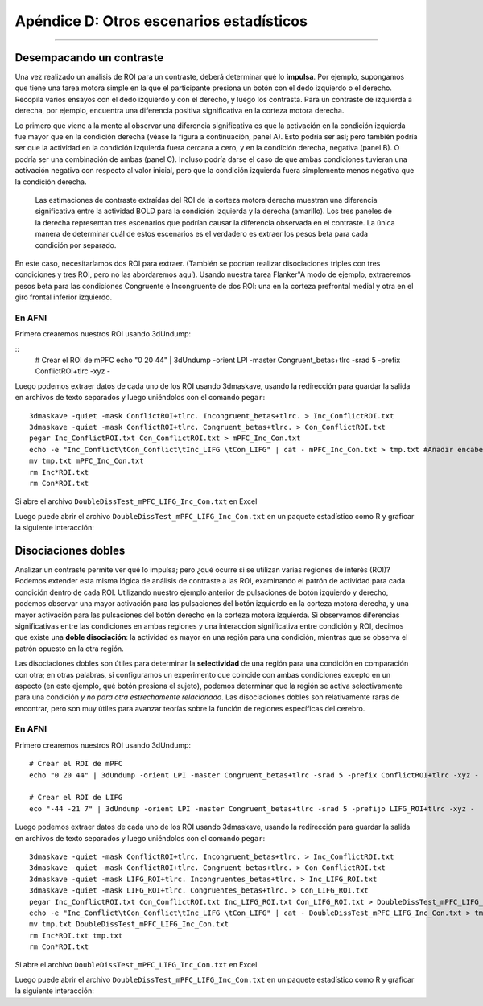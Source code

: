 

.. _Apéndice_D_Otras estadísticas:

=========================
Apéndice D: Otros escenarios estadísticos
=========================

---------------------


Desempacando un contraste
********************

Una vez realizado un análisis de ROI para un contraste, deberá determinar qué lo **impulsa**. Por ejemplo, supongamos que tiene una tarea motora simple en la que el participante presiona un botón con el dedo izquierdo o el derecho. Recopila varios ensayos con el dedo izquierdo y con el derecho, y luego los contrasta. Para un contraste de izquierda a derecha, por ejemplo, encuentra una diferencia positiva significativa en la corteza motora derecha.

Lo primero que viene a la mente al observar una diferencia significativa es que la activación en la condición izquierda fue mayor que en la condición derecha (véase la figura a continuación, panel A). Esto podría ser así; pero también podría ser que la actividad en la condición izquierda fuera cercana a cero, y en la condición derecha, negativa (panel B). O podría ser una combinación de ambas (panel C). Incluso podría darse el caso de que ambas condiciones tuvieran una activación negativa con respecto al valor inicial, pero que la condición izquierda fuera simplemente menos negativa que la condición derecha.


.. figure:: ApéndiceD_UnpackContrast.png
  
  Las estimaciones de contraste extraídas del ROI de la corteza motora derecha muestran una diferencia significativa entre la actividad BOLD para la condición izquierda y la derecha (amarillo). Los tres paneles de la derecha representan tres escenarios que podrían causar la diferencia observada en el contraste. La única manera de determinar cuál de estos escenarios es el verdadero es extraer los pesos beta para cada condición por separado.
  
En este caso, necesitaríamos dos ROI para extraer. (También se podrían realizar disociaciones triples con tres condiciones y tres ROI, pero no las abordaremos aquí). Usando nuestra tarea Flanker"A modo de ejemplo, extraeremos pesos beta para las condiciones Congruente e Incongruente de dos ROI: una en la corteza prefrontal medial y otra en el giro frontal inferior izquierdo.
  
En AFNI
^^^^^^^

Primero crearemos nuestros ROI usando 3dUndump:

::
  # Crear el ROI de mPFC
  echo "0 20 44" | 3dUndump -orient LPI -master Congruent_betas+tlrc -srad 5 -prefix ConflictROI+tlrc -xyz -
  

Luego podemos extraer datos de cada uno de los ROI usando 3dmaskave, usando la redirección para guardar la salida en archivos de texto separados y luego uniéndolos con el comando ``pegar``:

::

  3dmaskave -quiet -mask ConflictROI+tlrc. Incongruent_betas+tlrc. > Inc_ConflictROI.txt
  3dmaskave -quiet -mask ConflictROI+tlrc. Congruent_betas+tlrc. > Con_ConflictROI.txt
  pegar Inc_ConflictROI.txt Con_ConflictROI.txt > mPFC_Inc_Con.txt
  echo -e "Inc_Conflict\tCon_Conflict\tInc_LIFG \tCon_LIFG" | cat - mPFC_Inc_Con.txt > tmp.txt #Añadir encabezados
  mv tmp.txt mPFC_Inc_Con.txt
  rm Inc*ROI.txt
  rm Con*ROI.txt

Si abre el archivo ``DoubleDissTest_mPFC_LIFG_Inc_Con.txt`` en Excel

Luego puede abrir el archivo ``DoubleDissTest_mPFC_LIFG_Inc_Con.txt`` en un paquete estadístico como R y graficar la siguiente interacción:



Disociaciones dobles
*******************

Analizar un contraste permite ver qué lo impulsa; pero ¿qué ocurre si se utilizan varias regiones de interés (ROI)? Podemos extender esta misma lógica de análisis de contraste a las ROI, examinando el patrón de actividad para cada condición dentro de cada ROI. Utilizando nuestro ejemplo anterior de pulsaciones de botón izquierdo y derecho, podemos observar una mayor activación para las pulsaciones del botón izquierdo en la corteza motora derecha, y una mayor activación para las pulsaciones del botón derecho en la corteza motora izquierda. Si observamos diferencias significativas entre las condiciones en ambas regiones y una interacción significativa entre condición y ROI, decimos que existe una **doble disociación**: la actividad es mayor en una región para una condición, mientras que se observa el patrón opuesto en la otra región.

Las disociaciones dobles son útiles para determinar la **selectividad** de una región para una condición en comparación con otra; en otras palabras, si configuramos un experimento que coincide con ambas condiciones excepto en un aspecto (en este ejemplo, qué botón presiona el sujeto), podemos determinar que la región se activa selectivamente para una condición *y no para otra estrechamente relacionada*. Las disociaciones dobles son relativamente raras de encontrar, pero son muy útiles para avanzar teorías sobre la función de regiones específicas del cerebro.

.. figure:: ApéndiceD_DobleDisociación.png



En AFNI
^^^^^^^

Primero crearemos nuestros ROI usando 3dUndump:

::

  # Crear el ROI de mPFC
  echo "0 20 44" | 3dUndump -orient LPI -master Congruent_betas+tlrc -srad 5 -prefix ConflictROI+tlrc -xyz -
  
  # Crear el ROI de LIFG
  eco "-44 -21 7" | 3dUndump -orient LPI -master Congruent_betas+tlrc -srad 5 -prefijo LIFG_ROI+tlrc -xyz -
  

Luego podemos extraer datos de cada uno de los ROI usando 3dmaskave, usando la redirección para guardar la salida en archivos de texto separados y luego uniéndolos con el comando ``pegar``:

::

  3dmaskave -quiet -mask ConflictROI+tlrc. Incongruent_betas+tlrc. > Inc_ConflictROI.txt
  3dmaskave -quiet -mask ConflictROI+tlrc. Congruent_betas+tlrc. > Con_ConflictROI.txt
  3dmaskave -quiet -mask LIFG_ROI+tlrc. Incongruentes_betas+tlrc. > Inc_LIFG_ROI.txt
  3dmaskave -quiet -mask LIFG_ROI+tlrc. Congruentes_betas+tlrc. > Con_LIFG_ROI.txt
  pegar Inc_ConflictROI.txt Con_ConflictROI.txt Inc_LIFG_ROI.txt Con_LIFG_ROI.txt > DoubleDissTest_mPFC_LIFG_Inc_Con.txt
  echo -e "Inc_Conflict\tCon_Conflict\tInc_LIFG \tCon_LIFG" | cat - DoubleDissTest_mPFC_LIFG_Inc_Con.txt > tmp.txt #Añadir encabezados
  mv tmp.txt DoubleDissTest_mPFC_LIFG_Inc_Con.txt
  rm Inc*ROI.txt tmp.txt
  rm Con*ROI.txt

Si abre el archivo ``DoubleDissTest_mPFC_LIFG_Inc_Con.txt`` en Excel

Luego puede abrir el archivo ``DoubleDissTest_mPFC_LIFG_Inc_Con.txt`` en un paquete estadístico como R y graficar la siguiente interacción:

   

